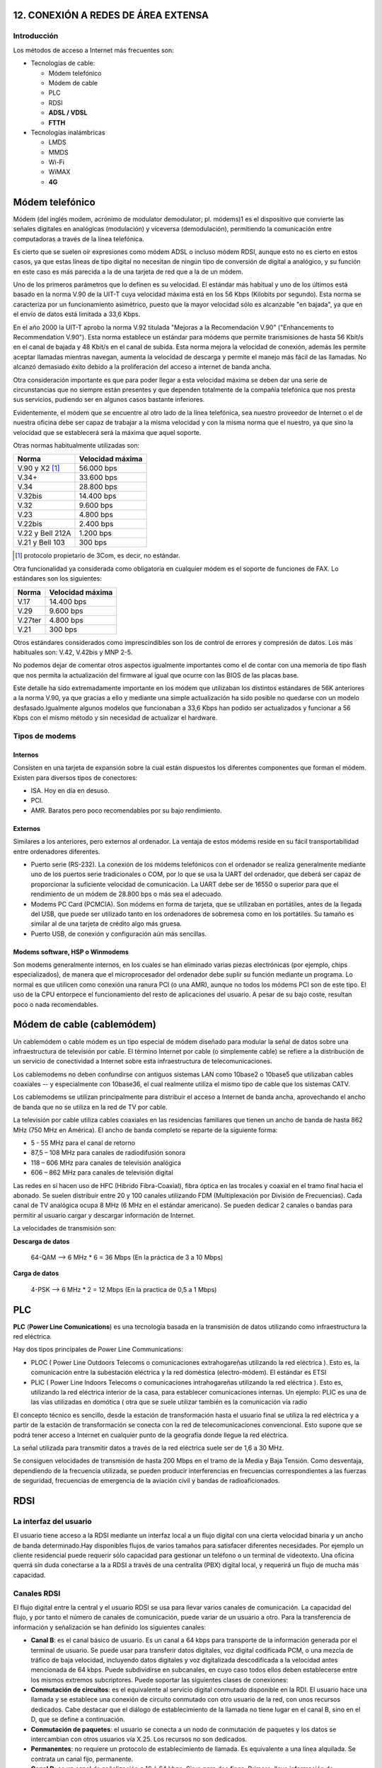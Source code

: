 12. CONEXIÓN A REDES DE ÁREA EXTENSA
====================================

Introducción
------------

Los métodos de acceso a Internet más frecuentes son:

- Tecnologías de cable:

  - Módem telefónico
  - Módem de cable
  - PLC
  - RDSI
  - **ADSL / VDSL**
  - **FTTH**

- Tecnologías inalámbricas

  - LMDS
  - MMDS
  - Wi-Fi
  - WiMAX
  - **4G**


Módem telefónico
================

Módem (del inglés modem, acrónimo de modulator demodulator; pl. módems)1 es el dispositivo que convierte las señales digitales en analógicas (modulación) y viceversa (demodulación), permitiendo la comunicación entre computadoras a través de la línea telefónica.

Es cierto que se suelen oír expresiones como módem ADSL o incluso módem RDSI, aunque esto no es cierto en estos casos, ya que estas líneas de tipo digital no necesitan de ningún tipo de conversión de digital a analógico, y su función en este caso es más parecida a la de una tarjeta de red que a la de un módem.

Uno de los primeros parámetros que lo definen es su velocidad. El estándar más habitual y uno de los últimos está basado en la norma V.90 de la UIT-T cuya velocidad máxima está en los 56 Kbps (Kilobits por segundo). Esta norma se caracteriza por un funcionamiento asimétrico, puesto que la mayor velocidad sólo es alcanzable "en bajada", ya que en el envío de datos está limitada a 33,6 Kbps.

En el año 2000 la UIT-T aprobo la norma V.92 titulada "Mejoras a la Recomendación V.90" ("Enhancements to Recommendation V.90"). Esta norma establece un estándar para módems que permite transmisiones de hasta 56 Kbit/s en el canal de bajada y 48 Kbit/s en el canal de subida. Esta norma mejora la velocidad de conexión, además les permite aceptar llamadas mientras navegan, aumenta la velocidad de descarga y permite el manejo más fácil de las llamadas. No alcanzó demasiado éxito debido a la proliferación del acceso a internet de banda ancha.

Otra consideración importante es que para poder llegar a esta velocidad máxima se deben dar una serie de circunstancias que no siempre están presentes y que dependen totalmente de la compañía telefónica que nos presta sus servicios, pudiendo ser en algunos casos bastante inferiores.

Evidentemente, el módem que se encuentre al otro lado de la línea telefónica, sea nuestro proveedor de Internet o el de nuestra oficina debe ser capaz de trabajar a la misma velocidad y con la misma norma que el nuestro, ya que sino la velocidad que se establecerá será la máxima que aquel soporte.


Otras normas habitualmente utilizadas son:


===================== ============================
Norma                 Velocidad máxima
===================== ============================
V.90 y X2 [1]_        56.000 bps
V.34+                 33.600 bps
V.34                  28.800 bps
V.32bis	              14.400 bps
V.32                  9.600 bps
V.23                  4.800 bps
V.22bis               2.400 bps
V.22 y Bell 212A      1.200 bps
V.21 y Bell 103       300 bps
===================== ============================


.. [1] protocolo propietario de 3Com, es decir, no estándar.

Otra funcionalidad ya considerada como obligatoria en cualquier módem es el soporte de funciones de FAX. Lo estándares son los siguientes:

===================== ============================
Norma	              Velocidad máxima
===================== ============================
V.17                  14.400 bps
V.29                  9.600 bps
V.27ter               4.800 bps
V.21                  300 bps
===================== ============================

Otros estándares considerados como imprescindibles son los de control de errores y compresión de datos. Los más habituales son: V.42, V.42bis y MNP 2-5.

No podemos dejar de comentar otros aspectos igualmente importantes como el de contar con una memoria de tipo flash que nos permita la actualización del firmware al igual que ocurre con las BIOS de las placas base.

Este detalle ha sido extremadamente importante en los módem que utilizaban los distintos estándares de 56K anteriores a la norma V.90, ya que gracias a ello y mediante una simple actualización ha sido posible no quedarse con un modelo desfasado.Igualmente algunos modelos que funcionaban a 33,6 Kbps han podido ser actualizados y funcionar a 56 Kbps con el mismo método y sin necesidad de actualizar el hardware.

Tipos de modems
---------------

Internos
+++++++++

Consisten en una tarjeta de expansión sobre la cual están dispuestos los diferentes componentes que forman el módem. Existen para diversos tipos de conectores:

- ISA. Hoy en día en desuso.
- PCI.
- AMR. Baratos pero poco recomendables por su bajo rendimiento.

Externos
++++++++

Similares a los anteriores, pero externos al ordenador. La ventaja de estos módems reside en su fácil transportabilidad entre ordenadores diferentes.

- Puerto serie (RS-232). La conexión de los módems telefónicos con el ordenador se realiza generalmente mediante uno de los puertos serie tradicionales o COM, por lo que se usa la UART del ordenador, que deberá ser capaz de proporcionar la suficiente velocidad de comunicación. La UART debe ser de 16550 o superior para que el rendimiento de un módem de 28.800 bps o más sea el adecuado.

- Modems PC Card (PCMCIA). Son módems en forma de tarjeta, que se utilizaban en portátiles, antes de la llegada del USB, que puede ser utilizado tanto en los ordenadores de sobremesa como en los portátiles. Su tamaño es similar al de una tarjeta de crédito algo más gruesa.

- Puerto USB, de conexión y configuración aún más sencillas.

Modems software, HSP o Winmodems
++++++++++++++++++++++++++++++++

Son modems generalmente internos, en los cuales se han eliminado varias piezas electrónicas (por ejemplo, chips especializados), de manera que el microprocesador del ordenador debe suplir su función mediante un programa. Lo normal es que utilicen como conexión una ranura PCI (o una AMR), aunque no todos los módems PCI son de este tipo. El uso de la CPU entorpece el funcionamiento del resto de aplicaciones del usuario. A pesar de su bajo coste, resultan poco o nada recomendables.


Módem de cable (cablemódem)
===========================

Un cablemódem o cable módem es un tipo especial de módem diseñado para modular la señal de datos sobre una infraestructura de televisión por cable. El término Internet por cable (o simplemente cable) se refiere a la distribución de un servicio de conectividad a Internet sobre esta infraestructura de telecomunicaciones.

Los cablemodems no deben confundirse con antiguos sistemas LAN como 10base2 o 10base5 que utilizaban cables coaxiales -- y especialmente con 10base36, el cual realmente utiliza el mismo tipo de cable que los sistemas CATV.

Los cablemodems se utilizan principalmente para distribuir el acceso a Internet de banda ancha, aprovechando el ancho de banda que no se utiliza en la red de TV por cable.

La televisión por cable utiliza cables coaxiales en las residencias familiares que tienen un ancho de banda de hasta 862 MHz (750 MHz en América). El ancho de banda completo se reparte de la siguiente forma:

- 5 - 55 MHz para el canal de retorno
- 87,5 – 108 MHz para canales de radiodifusión sonora
- 118 – 606 MHz para canales de televisión analógica
- 606 – 862 MHz para canales de televisión digital


Las redes en sí hacen uso de HFC (Hibrido Fibra-Coaxial), fibra óptica en las trocales y coaxial en el tramo final hacia el abonado. Se suelen distribuir entre 20 y 100 canales utilizando FDM (Multiplexación por División de Frecuencias). Cada canal de TV analógica ocupa 8 MHz (6 MHz en el estándar americano). Se pueden dedicar 2 canales o bandas para permitir al usuario cargar y descargar información de Internet.


La velocidades de transmisión son:

**Descarga de datos**

  64-QAM --> 6 MHz * 6 = 36 Mbps (En la práctica de 3 a 10 Mbps)


**Carga de datos**

  4-PSK --> 6 MHz * 2 = 12 Mbps (En la practica de 0,5 a 1 Mbps)

PLC
===

**PLC** (**Power Line Comunications**) es una tecnología basada en la transmisión de datos utilizando como infraestructura la red eléctrica.

Hay dos tipos principales de Power Line Communications:

- PLOC ( Power Line Outdoors Telecoms o comunicaciones extrahogareñas utilizando la red eléctrica ). Esto es, la comunicación entre la subestación eléctrica y la red doméstica (electro-módem). El estándar es ETSI

- PLIC ( Power Line Indoors Telecoms o comunicaciones intrahogareñas utilizando la red eléctrica ). Esto es, utilizando la red eléctrica interior de la casa, para establecer comunicaciones internas. Un ejemplo: PLIC es una de las vías utilizadas en domótica ( otra que se suele utilizar también es la comunicación vía radio

El concepto técnico es sencillo, desde la estación de transformación hasta el usuario final se utiliza la red eléctrica y a partir de la estación de transformación se conecta con la red de telecomunicaciones convencional. Esto supone que se podrá tener acceso a Internet en cualquier punto de la geografía donde llegue la red eléctrica.

La señal utilizada para transmitir datos a través de la red eléctrica suele ser de 1,6 a 30 MHz.

Se consiguen velocidades de transmisión de hasta 200 Mbps en el tramo de la Media y Baja Tensión. Como desventaja, dependiendo de la frecuencia utilizada, se pueden producir interferencias en frecuencias correspondientes a las fuerzas de seguridad, frecuencias de emergencia de la aviación civil y bandas de radioaficionados.

RDSI
====

La interfaz del usuario
------------------------

El usuario tiene acceso a la RDSI mediante un interfaz local a un flujo digital con una cierta velocidad binaria y un ancho de banda determinado.Hay disponibles flujos de varios tamaños para satisfacer diferentes necesidades. Por ejemplo un cliente residencial puede requerir sólo capacidad para gestionar un teléfono o un terminal de videotexto. Una oficina querrá sin duda conectarse a la a RDSI a través de una centralita (PBX) digital local, y requerirá un flujo de mucha más capacidad.

Canales RDSI
-------------

El flujo digital entre la central y el usuario RDSI se usa para llevar varios canales de comunicación. La capacidad del flujo, y por tanto el número de canales de comunicación, puede variar de un usuario a otro. Para la transferencia de información y señalización se han definido los siguientes canales:


- **Canal B**: es el canal básico de usuario. Es un canal a 64 kbps para transporte de la información generada por el terminal de usuario. Se puede usar para transferir datos digitales, voz digital codificada PCM, o una mezcla de tráfico de baja velocidad, incluyendo datos digitales y voz digitalizada descodificada a la velocidad antes mencionada de 64 kbps. Puede subdividirse en subcanales, en cuyo caso todos ellos deben establecerse entre los mismos extremos subcriptores. Puede soportar las siguientes clases de conexiones:

- **Conmutación de circuitos**: es el equivalente al servicio digital conmutado disponible en la RDI. El usuario hace una llamada y se establece una conexión de circuito conmutado con otro usuario de la red, con unos recursos dedicados. Cabe destacar que el diálogo de establecimiento de la llamada no tiene lugar en el canal B, sino en el D, que se define a continuación.

- **Conmutación de paquetes**: el usuario se conecta a un nodo de conmutación de paquetes y los datos se intercambian con otros usuarios vía X.25. Los recursos no son dedicados.

- **Permanentes**: no requiere un protocolo de establecimiento de llamada. Es equivalente a una línea alquilada. Se contrata un canal fijo, permanente.

- **Canal D**: es un canal de señalización a 16 ó 64 kbps. Sirve para dos fines. Primero, lleva información de señalización para controlar las llamadas de circuitos conmutados asociadas con los canales B. Además el canal D puede usarse para conmutación de paquetes de baja velocidad mientras no haya esperando información de señalización.

- **Canales H**: son canales destinados al transporte de flujos de información de usuario a altas velocidades, superiores a 64 kbps.

Los canales tipos B y D se agrupan, a su vez, en diferentes tipos o grupos, según el siguiente esquema:

====== ======================== ===============
Tipo   Función                  Velocidad
====== ======================== ===============
B      Servicios básicos        64 Kbps.
D      Señalización	            16 Kbps. (BRI)
-      -                        64 Kbps. (PRI)
H0	   6 canales B              384 Kbps. (PRI)
H1     todos los canales H0     -
-      H11 (24B)                1.536 Kbps.(PRI)
-      H12 (30B)                1.920 Kbps. (PRI)
H2     RDSI de banda ancha      (propuesta actual)
-      H21                      32.768 Kbps.
-      H22                      43-45 Mbps.
H4     RDSI de banda ancha      132-138,240 Mbps.
====== ======================== ===============

Por tanto, las interfaces BRI y PRI tienen la siguiente estructura:


=========== =========== =============== ===========================
Interfaz    Estructura  Velocidad total	Velocidad disponible
=========== =========== =============== ===========================
BRI         2B + D16    192 Kbps.       144 Kbps.
PRI         23B + D64   1.544 Kbps.     1.536 Kbps. (EE.UU.)
PRI         30B + D64	2.048 Kbps.     1.984 Kbps. (Europa)
=========== =========== =============== ===========================

Tipos de contratación
---------------------

Acceso Básico (BRI)
+++++++++++++++++++

El acceso básico consiste en dos canales B full-duplex de 64 kbps y un canal D full-duplex de 16 kbps. Luego, la división en tramas, la sincronización, y otros bits adicionales dan una velocidad total a un punto de acceso básico de 192 kbps x segundo

- **2B+D+señalización+sincronización+mantenimiento**

Acceso Primario (PRI)
+++++++++++++++++++++

El acceso primario está destinado a usuarios con requisitos de capacidad mayores, tales como oficinas con centralita (PBX) digital o red local (LAN). Debido a las diferencias en las jerarquías de transmisión digital usadas en distintos países, no es posible lograr un acuerdo en una única velocidad de los datos.

Estados Unidos, Japón y Canadá usan una estructura de transmisión basada en 1.544 Mbps, mientras que en Europa la velocidad estándar es 2.048 Mbps. Típicamente, la estructura para el canal de 1.544 Mbps es 23 canales B más un canal D de 64 kbps y, para velocidades de 2.048 Mbps, 30 canales B más un canal D de 64 kbps.

- 30B(64)+D(64)señalización+sincronización(64) **2048 Europa (E1)**
- 23B(64)+D(64)señalización+sincronización(8) **1544 Estados Unidos, Japón, Canadá (T1)**


ADSL-VDSL
==========

Tecnologías xDSL
-----------------

======= =========================== =============================== ========================== ==================================
Nombre  Significado                 Velocidad                       Modo                       Observaciones
======= =========================== =============================== ========================== ==================================
ADSL    DSL asimétrico              - Hasta 12 Mbps                 - Descendente              Utiliza un par de hilos. Hasta 5,5 km de distancia.
                                    - Hasta 1.8 Mbps                - Ascendente

RADSL   DSL de velocidad adaptable  - De 1,5 a 8 Mbps               - Descendente              Utiliza un par de hilos. Adapta su velocidad de datos a la velocidad de la línea
                                    - De 16 a 640 kbps              - Ascendente

CDSL    DSL de consumidor           - Hasta 1 Mbps                  - Descendente              Utiliza un par de hilos. No necesita splitter en casa.
                                    - De 16 a 128 kbps              - Ascendente

SDSL    DSL de par único            - 768 kbps                      - Simétrico                Utiliza un par de hilos.

IDSL    DSL de RDSI                 - Igual a BRI de RDSI           - Simétrico                Utiliza un par de hilos que se denomina Bri sin conmutador.

HDSL    DSL de alta velocidad       - 1,544 Mbps (EE.UU)            - Simétrico                Utiliza 2 o 3 pares de hilos.
                                    - 2,048 Mbps (Europa)           - Simétrico

VDSL	DSL de altísima velocidad   - Máximo 52 o 26 Mbps           - Descendente              Necesita una red de fibra y ATM. De 300 a 1.500 metros.
                                    - Máximo 12 o 26 Mbps           - Ascendente

======= =========================== =============================== ========================== ==================================


El siguiente esquema muestra los elementos necesarios y su forma de conexión.

.. image:: images/tema12-000.png


El PTR es un cajetín que hace de punto de conexión entre la red telefónica y el cableado telefónico de la casa. Permite descubrir si un problema está provocado por el cableado telefónico de la casa o si es de la red telefónica. PTR significa Punto Terminación de Red.

Normalmente para que la conexión a Internet con ADSL funcione es necesario instalar o usar un filtro que separe la conexión a Internet del servicio de teléfono para que puedan funcionar ambas cosas sobre el mismo cable. En el pasado, la compañía telefónica cambiaba el PTR por otro cajetín llamado Splitter, actuando este como un filtro centralizado.

Según se fueron popularizando las conexiones ADSL se opto por sustituir la instalación del Splitter por el uso de microfiltros en cada uno de los aparatos telefónicos que tuviésemos en la casa (incluido fax y datafonos), salvo en el router.



ADSL, ADSL2 y ADSL2+
---------------------

ADSL es una tecnología de acceso a Internet de banda ancha. Esta tecnología permite el envio de voz y datos por una misma línea de forma simultánea. Esto se consigue mediante la utilización de una banda de frecuencias más alta que la utilizada en las conversaciones telefónicas convencionales (300-3.400 Hz). Para la transmisión de datos se emplean las frecuencias superiores a 25 KHz.

ADSL ha ido evolucionando con el paso del tiempo. La siguiente tabla muestra dicha evolución.


**Tabla comparativa de velocidades en ADSL**

============================= ================= =============== ===============
-                             ADSL              ADSL2           ADSL2+
============================= ================= =============== ===============
Ancho de banda de descarga    0.5 MHz           1.1 MHz         2.2 MHz
Velocidad máxima de subida    1 Mbps            1 Mbps          1.2 Mbps
Velocidad máxima de descarga  8 Mbps            12 Mbps         24 Mbps
Distancia                     2 Km              2.5 Km          2.5 Km
Tiempo de sincronización      10 a 30 segundos  3 segundos      3 segundos
Corrección de errores         No                Sí              Sí
============================= ================= =============== ===============


El rango de frecuencias utilizado (en este caso para ADSL2+) es:

- 0 - 4 KHz para el canal de voz
- 25 - 500 KHz para el canal de subida de datos.
- 550 KHz - 2,2 MHz para el canal de bajada de datos.

VDSL y VDSL2
-------------

**VDSL** (o VHDSL) son las siglas de Very high bit-rate Digital Subscriber Line (DSL de muy alta tasa de transferencia). Se trata de una tecnología de acceso a internet de Banda Ancha, perteneciente a la familia de tecnologías xDSL que transmiten los impulsos sobre pares de cobre.

Se trata de una evolución del ADSL, que puede suministrarse de manera asimétrica (**52 Mbit/s de descarga y 12 Mbit/s de subida**) o de manera simétrica (**26 Mbit/s tanto en subida como en bajada**), en condiciones ideales sin resistencia de los pares de cobre y con una distancia nula a la central.

**VDSL2** (Very-High-Bit-Rate Digital Subscriber Line 2) Línea digital de abonado de muy alta tasa de transferencia, que aprovecha la actual infraestructura telefónica de pares de cobre.

ITU-T G.993.2 VDSL2 es el estándar de comunicaciones DSL más reciente y avanzado. Está diseñado para soportar los servicios conocidos como "Triple Play", incluyendo voz, video, datos, televisión de alta definición (HDTV) y juegos interactivos.

ITU-T G.993.2 permite la transmisión simétrica o asimétrica de datos, llegando a anchos de bandas superiores a 200 Mbit/s (**100 Mbps para subida y 100 Mbps**, aunque pueden distribuirse de forma asimétrica). Este ancho de banda de transmisión depende de la distancia a la central. A medida que la longitud del bucle se acorta, sube la relación de simetría, llegando a más de 100 Mbit/s (tanto upstream como downstream), dadas las condiciones idóneas.


.. figure:: images/tema12-001.png

   Espectro_de_asignación_VDSL2


ADSL-VDSL Estándares
----------------------

.. image:: images/tema12-002.png



FTTH
=====

Tecnologías FTTx
-----------------

La tecnología de telecomunicaciones **FTTx** (del inglés **Fiber to the** x) es un término genérico para designar cualquier acceso de banda ancha sobre fibra óptica que sustituya total o parcialmente el cobre del bucle de acceso. El acrónimo FTTx se origina como generalización de las distintas configuraciones desplegadas (FTTN, FTTC, FTTB, FTTH...), diferenciándose por la última letra que denota los distintos destinos de la fibra (nodo, acera, edificio, hogar...).

La industria de las telecomunicaciones diferencia distintas arquitecturas dependiendo de la distancia entre la fibra óptica y el usuario final. Las más importantes en la actualidad son:


- **FTTN** (Fibra hasta el nodo - Fiber-to-the-node). La fibra óptica termina en una central del operador de telecomunicaciones que presta el servicio, suele estar más lejos de los abonados que en FTTH y FTTB, típicamente en las inmediaciones del barrio.

- **FTTC** (Fibra hasta la acera - Fiber-to-the-cabinet o fiber-to-the-curb). Similar a FTTN, pero la cabina o armario de telecomunicaciones está más cerca del usuario, normalmente a menos de 300 metros.

- **FTTB** (Fibra hasta el edificio - Fiber-to-the-building o Fiber-to-the-basement). La fibra óptica normalmente termina en un punto de distribución intermedio en el interior o inmediaciones del edificio de los abonados. Desde este punto de distribución intermedio, se accede a los abonados finales del edificio o de la casa mediante la tecnología VDSL2 (Very high bit-rate Digital Subscriber Line 2) sobre par de cobre o Gigabit Ethernet sobre par trenzado CAT5. De este modo, el tendido de fibra puede hacerse de forma progresiva, en menos tiempo y con menor coste, reutilizando la infraestructura del edificio del abonado.

- **FTTH** (Fibra hasta el hogar - Fiber-to-the-home). En FTTH o fibra hasta el hogar, la fibra óptica llega hasta el interior de la misma casa u oficina del abonado.

.. figure:: images/tema12-003.png


FTTH
-----

La tecnología de telecomunicaciones FTTH (del inglés Fiber To The Home), también conocida como **fibra hasta la casa o fibra hasta el hogar**, enmarcada dentro de las tecnologías FTTx, se basa en la utilización de cables de fibra óptica y sistemas de distribución ópticos adaptados a esta tecnología para la distribución de servicios avanzados, como el **Triple Play: telefonía, Internet de banda ancha y televisión**, a los hogares y negocios de los abonados.

Para la instalación y/o mantenimiento de redes FTTH se utilizan instrumentos electrónicos de precisión denominados Analizadores FTTH que efectúan medidas sobre diferentes parámetros de las señales utilizadas en la tecnología de telecomunicaciones FTTH.

.. figure:: images/tema12-005.png

   Terminal de Fibra Óptica para el usuario (ONT, en sus siglas en inglés)


LMDS
=====

**Sistema de Distribución Multipunto Local.**

LDMS es un sistema de comunicación punto-multipunto inalámbrico para transmisión de banda ancha en **frecuencias entre 24 y 42 GHz** dependiendo del pais. También se utiliza la gama baja **de 3,4 a 3,6 GHz**.

El uso de microondas hace que sea **necesario una línea directa de visión** entre la estación base y la antena del abonado.

Proporciona una velocidad de **hasta 8 Mbps** y una distancia del enlace que va **desde 100 m a 35 Km** dependiendo de la sensibilidad de las unidades de abonado y la calidad de servicio a ofrecer. Los sistemas de comunicación LMDS en la banda de 3,5GHz tienen la ventaja de no verse afectados por la niebla, la lluvia o la nieve.

MMDS
====

**Sistema de Distribución Multipunto Multicanal.**

MMDS es un acrónimo de **Multichannel Multipoint Distribution Service**, e identifica a una tecnología inalámbriaca de telecomunicaciones, usada para el establecimiento de una red de banda ancha de uso general o, más comúnmente, como método alternativo de recepción de programación de televisión por cable.

Se utiliza generalmente en áreas rurales poco pobladas, en donde instalar redes de cable no es económicamente viable.

La banda de MMDS utiliza frecuencias microondas con rangos **de 2 GHz a 3 GHz** en gama. La recepción de las señales entregadas vía MMDS requiere una antena especial de microondas y un decodificador que se conecta al receptor de televisión


Wi-Fi
=====

Wi-Fi (o Wi-fi, WiFi, Wifi, wifi) es un conjunto de estándares para redes inalámbricas basado en las especificaciones **IEEE 802.11**.

Los estándares IEEE 802.11b e IEEE 802.11g que disfrutan de una aceptación internacional debido a que la banda de 2.4 GHz está disponible casi universalmente, con una velocidad de hasta 11 Mbps y 54 Mbps, respectivamente. Existe también el estándar IEEE 802.11n que trabaja a 2.4 GHz a una velocidad de 108 Mbps. Aunque estas velocidades de 108 Mbps son capaces de alcanzarse ya con el estandar 802.11g gracias a técnicas de aceleramiento que consiguen duplicar la transferencia teórica.

Wi-Fi se creó para ser utilizada en redes locales inalámbricas, pero es frecuente que en la actualidad también se utilice para acceder a Internet.

RedLibre es la primera comunidad inalámbrica (de redes libres) de habla hispana del mundo (2001). Los miembros de la comunidad crean una red de acceso libre y gratuíto. Varios años más tarde, a finales del 2005, Jazztel, en España, es el primer proveedor de acceso a Internet que abre sus redes a FON, la comunidad de usuarios que comparten sus accesos a Internet inalámbricos (Wi-Fi). La utilización de esta tecnología todavía no es masiva, con lo que la cobertura de una red que entrelace los distintos puntos de acceso Wi-Fi aún es muy limitada.

Otra red es guifi.net. Es una red de telecomunicaciones libre, abierta y neutral, mayoritariamente inalámbrica, con más de 31.701 nodos, de los cuales más de 20.332 están operativos (marzo 2013). La mayoría de éstos nodos se encuentran ubicados en Cataluña y la Comunidad Valenciana, aunque se están expandiendo a nuevas zonas en el resto del Mundo. Actualmente, guifi.net es la red libre más extensa de todo el Mundo.


WiMax
=====

WiMAX (del inglés Worldwide Interoperability for Microwave Access, Interoperabilidad Mundial para Acceso por Microondas) es un estándar de transmisión inalámbrica de datos (802.MAN) proporcionando accesos concurrentes en áreas de hasta 48 kilómetros de radio y a velocidades de hasta 70 Mbps, utilizando tecnología que no requiere visión directa (NLOS).

El WiMAX Forum es un consorcio de empresas (inicialmente 67 y hoy en día más de 100) dedicadas a diseñar los parámetros y estándares de esta tecnología, y a estudiar, analizar y probar los desarrollos implementados. En principio se podría deducir que esta tecnología supone una grave amenaza para el negocio de tecnologías inalámbricas de acceso de corto alcance en que se basan muchas empresas, pero hay entidades muy importantes detrás del proyecto. Las principales firmas de telefonía móvil también están desarrollando terminales capaces de conectarse a estas nuevas redes. Después de la fase de pruebas y estudios cuya duración prevista es de unos dos años, se espera comenzar a ofrecer servicios de conexión a Internet a 4 Mbps a partir de 2007, incorporando WiMAX a los ordenadores portátiles y PDA.

El IEEE 802.16 el estándar con revisiones específicas se ocupa de dos modelos de uso:

- Fijo
- Móvil

El estándar inicial 802.16 era fijo y se encontraba en la banda de frecuencias de 10-66 GHz y requería torres LOS. La nueva versión 802.16a, ratificada en marzo de 2003, utiliza una banda del espectro más estrecha y baja, de 2-11 GHz, facilitando su regulación. Además, como ventaja añadida, no requiere de torres LOS sino únicamente del despliegue de estaciones base (BS) formadas por antenas emisoras/receptoras con capacidad de dar servicio a unas 200 estaciones suscriptoras (SS) que pueden dar cobertura y servicio a edificios completos

El pasado 7 de diciembre de 2005, el IEEE aprobó el estándar del WiMAX MÓVIL, el 802.16e, que permite utilizar este sistema de comunicaciones inalámbricas con terminales en movimiento. Muchos fabricantes de hardware y operadores estaban esperando a esta decisión para empezar a desplegar redes de wimax.

**Tabla resumen de características del estándar 802.16 (WiMAX)**


.. image:: images/tema12-007.png



4G
===

En telecomunicaciones, 4G son las siglas utilizadas para referirse a la cuarta generación de tecnologías de telefonía móvil. Es la sucesora de las tecnologías 2G y 3G, y que precede a la próxima generación la 5G.

La 4G está **basada completamente en el protocolo IP**, siendo un sistema y una red, que se alcanza gracias a la convergencia entre las redes de cables e inalámbricas. Esta tecnología podrá ser usada por módems inalámbricos, móviles inteligentes y otros dispositivos móviles. La principal diferencia con las generaciones predecesoras será la capacidad para proveer velocidades de acceso mayores de **100 Mbit/s en movimiento y 1 Gbit/s en reposo**, manteniendo una calidad de servicio (QoS) de punta a punta de alta seguridad que permitirá ofrecer servicios de cualquier clase en cualquier momento, en cualquier lugar, con el mínimo coste posible. Esta tecnología podrá ser usada por módems inalámbricos, móviles inteligentes y otros dispositivos móviles.

.. figure:: images/tema12-008.png

   Modem 4G


.. figure:: images/tema12-010.png

   TP-LINK MR3050, router WiFi 3G/4G con batería incorporada
